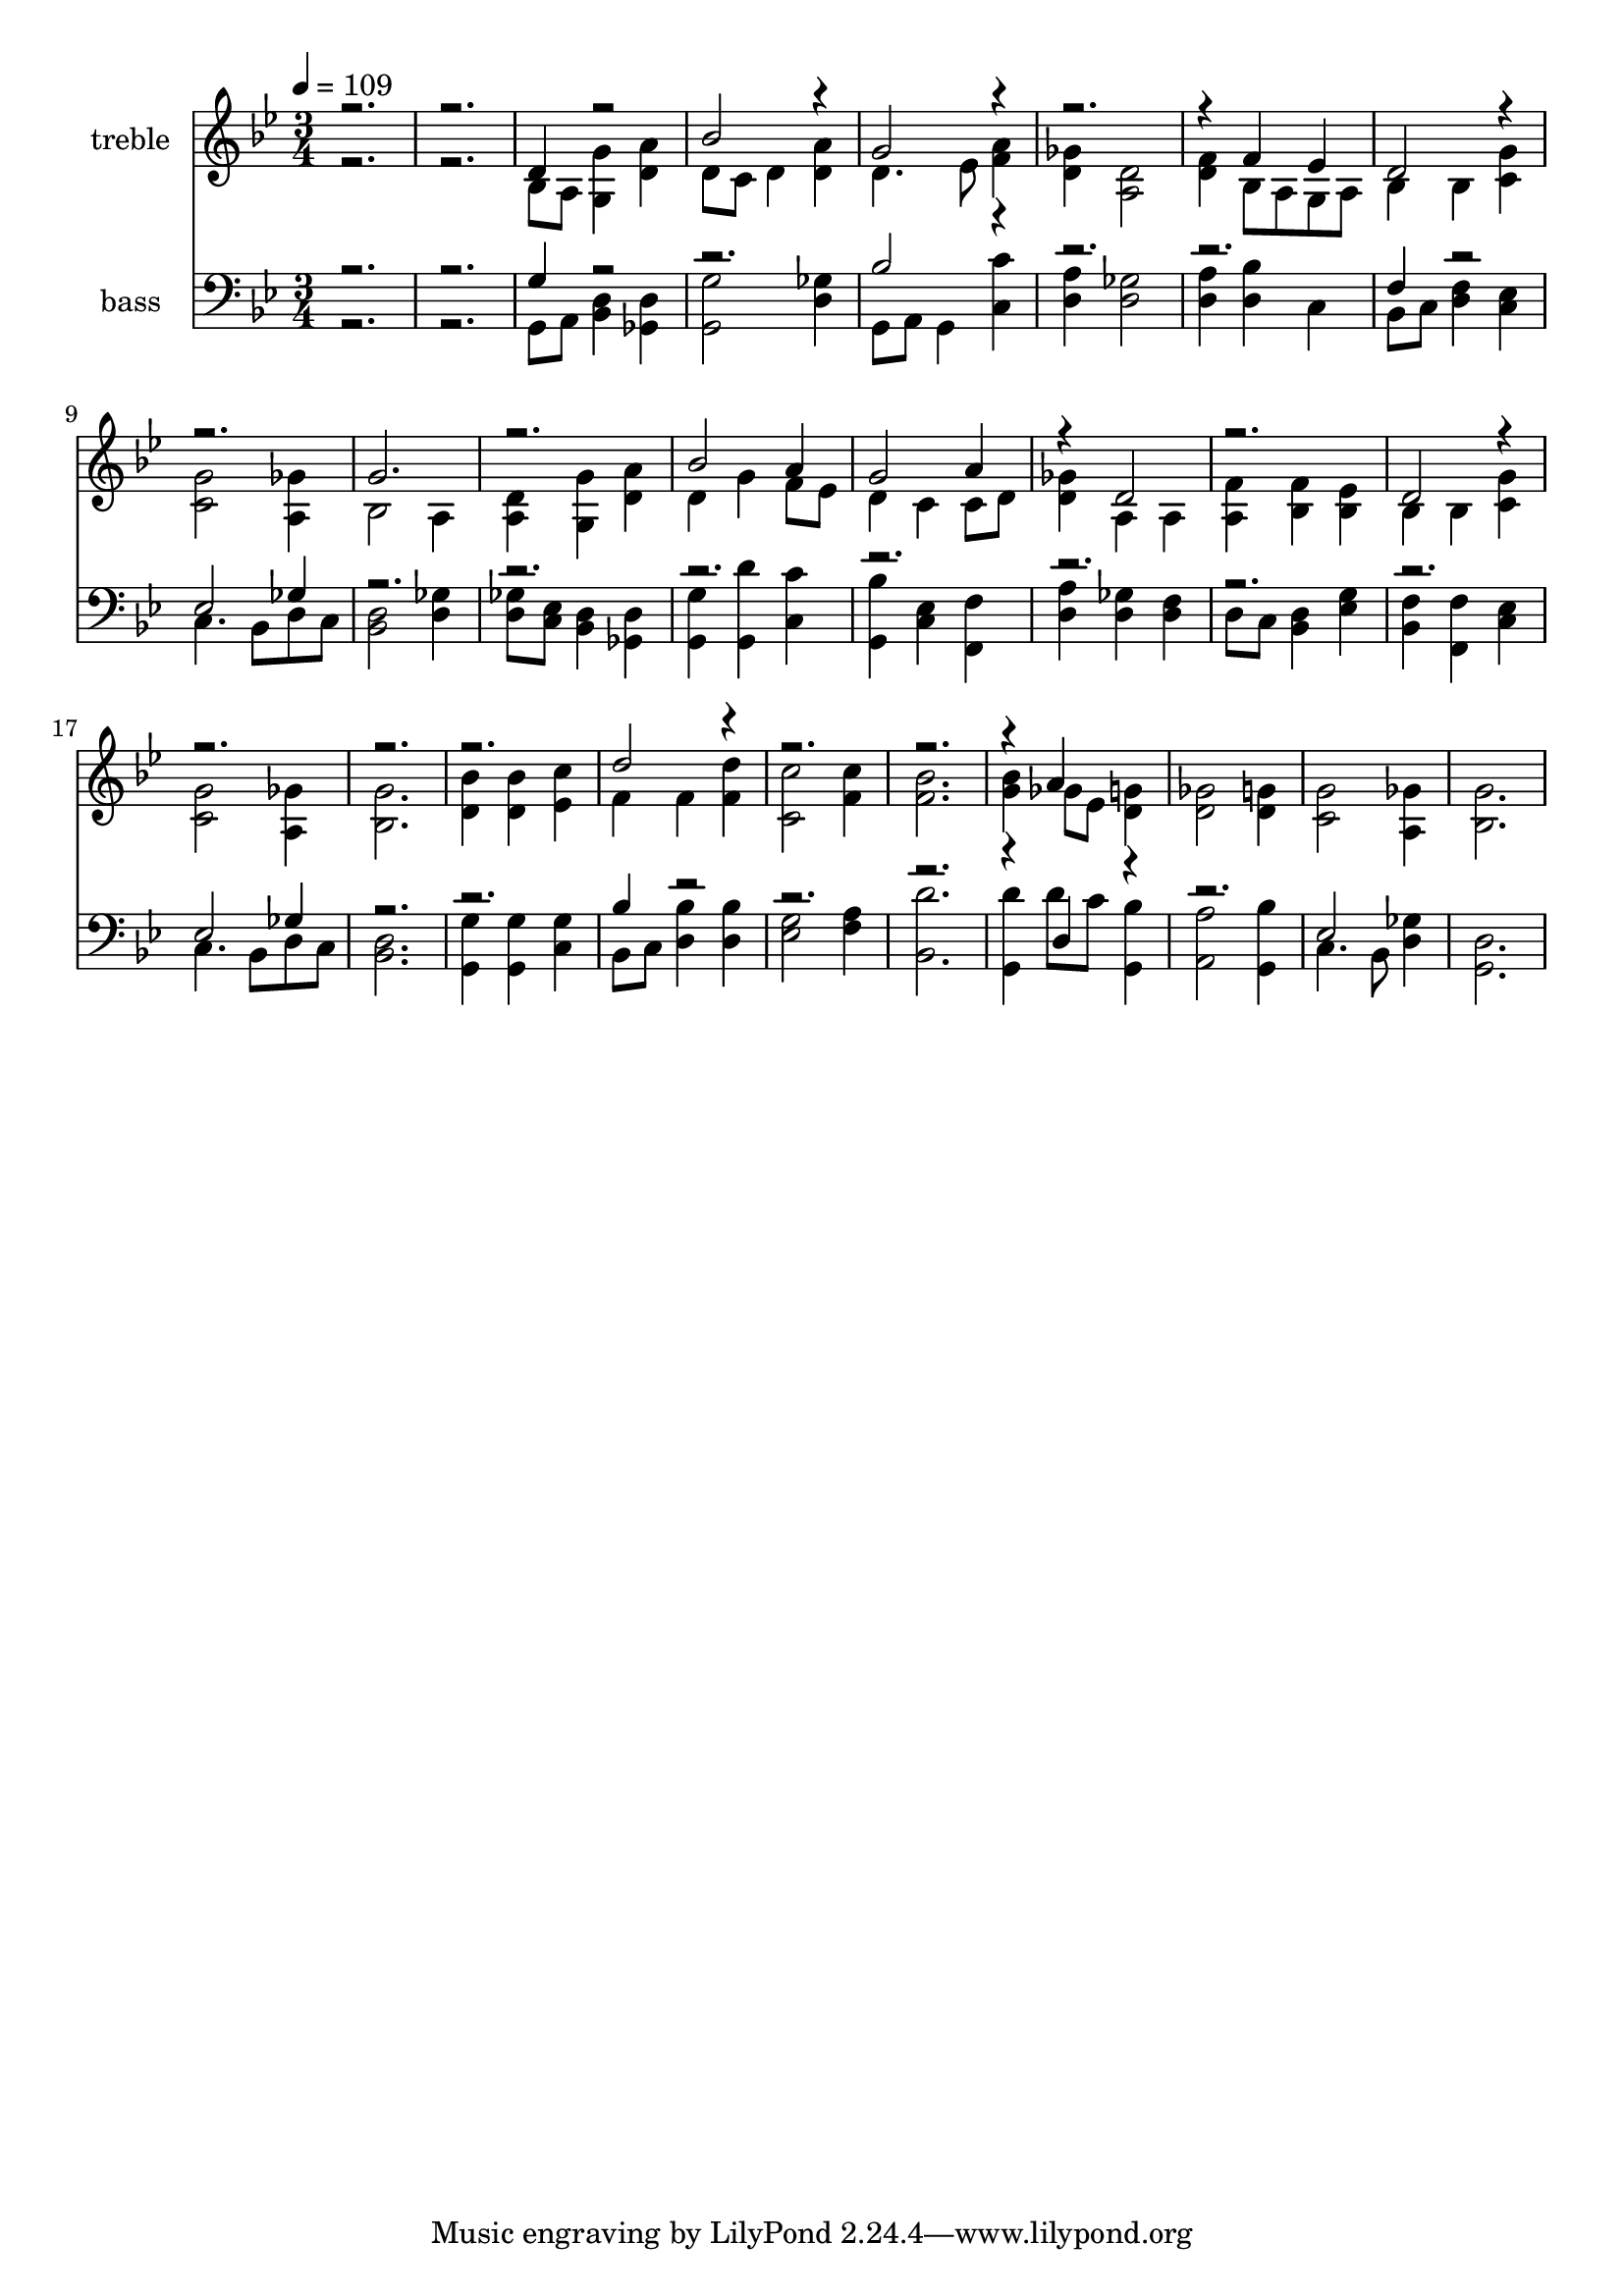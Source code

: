 % Lily was here -- automatically converted by c:/Program Files (x86)/LilyPond/usr/bin/midi2ly.py from output/midi/510-if-you-but-trust-in-god-to-guide-you.mid
\version "2.14.0"

\layout {
  \context {
    \Voice
    \remove "Note_heads_engraver"
    \consists "Completion_heads_engraver"
    \remove "Rest_engraver"
    \consists "Completion_rest_engraver"
  }
}

trackAchannelA = {


  \key bes \major
    
  \set Staff.instrumentName = "Wer nur den lieben Gott"
  
  \set Staff.instrumentName = "original arrangement by Richard Jordan"
  
  % [COPYRIGHT_NOTICE] Copyright ~ 1999 by Richard Jordan.
  
  % [TEXT_EVENT] Richard Jordan
  
  \time 3/4 
  

  \key bes \major
  
  \tempo 4 = 109 
  \skip 1. 
  % [MARKER] Wer nur den lieben Gott    arranged by R Jordan
  
}

trackA = <<
  \context Voice = voiceA \trackAchannelA
>>


trackBchannelA = {
  
  \set Staff.instrumentName = "treble"
  
}

trackBchannelB = \relative c {
  \voiceTwo
  r1. bes'8 a <g g' >4 <d' a' > 
  | % 4
  d8 c d4 <d a' > 
  | % 5
  d4. ees8 <f a >4 
  | % 6
  <d ges > <a d >2 
  | % 7
  <d f >4 bes8 a g a 
  | % 8
  bes4 bes <c g' > 
  | % 9
  <c g' >2 <a ges' >4 
  | % 10
  bes2 a4 
  | % 11
  <a d > <g g' > <d' a' > 
  | % 12
  d g f8 ees 
  | % 13
  d4 c c8 d 
  | % 14
  <d ges >4 a a 
  | % 15
  <a f' > <bes f' > <bes ees > 
  | % 16
  bes bes <c g' > 
  | % 17
  <c g' >2 <a ges' >4 
  | % 18
  <bes g' >2. 
  | % 19
  <d bes' >4 <d bes' > <ees c' > 
  | % 20
  f f <f d' > 
  | % 21
  <c c' >2 <f c' >4 
  | % 22
  <f bes >2. 
  | % 23
  <g bes >4 ges8 ees <d g >4 
  | % 24
  <d ges >2 <d g >4 
  | % 25
  <c g' >2 <a ges' >4 
  | % 26
  <bes g' >2. 
  | % 27
  
}

trackBchannelBvoiceB = \relative c {
  \voiceOne
  r1. d'4 r2 
  | % 4
  bes' r4 
  | % 5
  g2 r4*5 f4 ees 
  | % 8
  d2 r1 g2. 
  | % 11
  r2. 
  | % 12
  bes2 a4 
  | % 13
  g2 a4 
  | % 14
  r4 d,2 
  | % 15
  r2. 
  | % 16
  d2 r2*5 d'2 r1*2 a4 
}

trackB = <<
  \context Voice = voiceA \trackBchannelA
  \context Voice = voiceB \trackBchannelB
  \context Voice = voiceC \trackBchannelBvoiceB
>>


trackCchannelA = {
  
  \set Staff.instrumentName = "bass"
  
}

trackCchannelB = \relative c {
  \voiceTwo
  r1. g8 a <bes d >4 <ges d' > 
  | % 4
  <g g' >2 <d' ges >4 
  | % 5
  g,8 a g4 <c c' > 
  | % 6
  <d a' > <d ges >2 
  | % 7
  <d a' >4 <d bes' > c 
  | % 8
  bes8 c <d f >4 <c ees > 
  | % 9
  c4. bes8 d c 
  | % 10
  <bes d >2 <d ges >4 
  | % 11
  <d ges >8 <c ees > <bes d >4 <ges d' > 
  | % 12
  <g g' > <g d'' > <c c' > 
  | % 13
  <g bes' > <c ees > <f, f' > 
  | % 14
  <d' a' > <d ges > <d f > 
  | % 15
  d8 c <bes d >4 <ees g > 
  | % 16
  <bes f' > <f f' > <c' ees > 
  | % 17
  c4. bes8 d c 
  | % 18
  <bes d >2. 
  | % 19
  <g g' >4 <g g' > <c g' > 
  | % 20
  bes8 c <d bes' >4 <d bes' > 
  | % 21
  <ees g >2 <f a >4 
  | % 22
  <bes, d' >2. 
  | % 23
  <g d'' >4 d''8 c <g, bes' >4 
  | % 24
  <a a' >2 <g bes' >4 
  | % 25
  c4. bes8 <d ges >4 
  | % 26
  <g, d' >2. 
  | % 27
  
}

trackCchannelBvoiceB = \relative c {
  \voiceOne
  r1. g'4 r4*5 bes2 r4*7 f4 r2 
  | % 9
  ees ges4 
  | % 10
  r4*21 ees2 ges4 
  | % 18
  r1. bes4 r4*9 d,4 r1 ees2 
}

trackC = <<

  \clef bass
  
  \context Voice = voiceA \trackCchannelA
  \context Voice = voiceB \trackCchannelB
  \context Voice = voiceC \trackCchannelBvoiceB
>>


\score {
  <<
    \context Staff=trackB \trackA
    \context Staff=trackB \trackB
    \context Staff=trackC \trackA
    \context Staff=trackC \trackC
  >>
  \layout {}
  \midi {}
}
